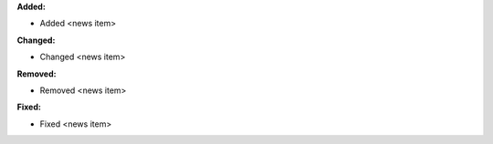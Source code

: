 **Added:**

* Added <news item>

**Changed:**

* Changed <news item>

**Removed:**

* Removed <news item>

**Fixed:**

* Fixed <news item>

